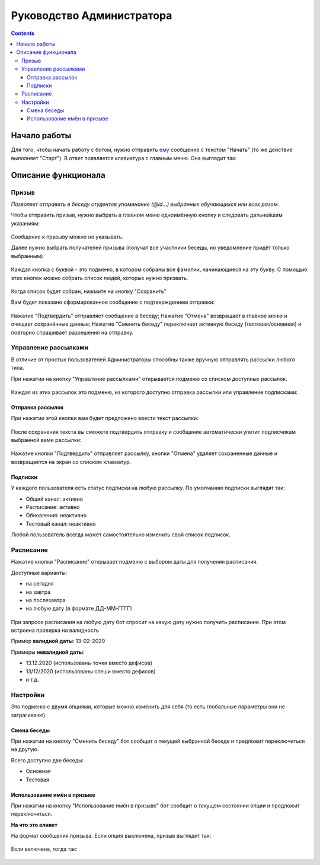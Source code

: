 Руководство Администратора
==========================

.. contents::

Начало работы
-------------

Для того, чтобы начать работу с ботом, нужно отправить `ему <https://vk.me/ralphb>`_ сообщение с текстом "Начать" (то же действие выполняет "Старт").
В ответ появляется клавиатура с главным меню. Она выглядит так:

.. figure:: ../_static/images/ralph/main/6.2.0/menu_admin.png
       :align: center
       :alt: Главное меню Администратора

Описание функционала
--------------------

Призыв
~~~~~~

*Позволяет отправить в беседу студентов упоминание (@id...) выбранных обучающихся или всех разом.*

Чтобы отправить призыв, нужно выбрать в главном меню одноимённую кнопку и следовать дальнейшим указаниям:

.. figure:: ../_static/images/ralph/call/6.1.5/ask_for_message.png
       :align: center
       :alt: Запрос текста призыва



Сообщение к призыву можно не указывать.

Далее нужно выбрать получателей призыва (получат все участники беседы, но уведомление придёт только выбранным)

.. figure:: ../_static/images/ralph/call/6.1.5/call_keyboard.png
       :align: center
       :alt: Клавиатура призыва

Каждая кнопка с буквой - это подменю, в котором собраны все фамилии, начинающиеся на эту букву. С помощью этих кнопок можно собрать список людей, которых нужно призвать.

.. figure:: ../_static/images/ralph/call/6.1.5/submenu.png
       :align: center
       :alt: Подменю призыва


Когда список будет собран, нажмите на кнопку "Сохранить"

Вам будет показано сформированное сообщение с подтверждением отправки:

.. figure:: ../_static/images/ralph/call/6.1.5/confirm.png
       :align: center
       :alt: Подтверждение призыва


Нажатие "Подтвердить" отправляет сообщение в беседу;  
Нажатие "Отмена" возвращает в главное меню и очищает сохранённые данные;  
Нажатие "Сменить беседу" переключает активную беседу (тестовая/основная) и повторно спрашивает разрешения на отправку.

Управление рассылками
~~~~~~~~~~~~~~~~~~~~~

В отличие от простых пользователей Администраторы способны также вручную отправлять рассылки любого типа.

При нажатии на кнопку "Управление рассылками" открывается подменю со списком доступных рассылок.

.. figure:: ../_static/images/ralph/mailings/6.1.5/available.png
       :align: center
       :alt: Доступные подписки


Каждая из этих рассылок это подменю, из которого доступно отправка рассылки или управление подписками:

.. figure:: ../_static/images/ralph/mailings/6.1.5/mailing_menu.png
       :align: center
       :alt: Меню подписки


Отправка рассылок
"""""""""""""""""

При нажатии этой кнопки вам будет предложено ввести текст рассылки:

.. figure:: ../_static/images/ralph/mailings/6.1.5/ask_for_mailing_message.png
       :align: center
       :alt: Запрос сообщения рассылки


После сохранения текста вы сможете подтвердить отправку и сообщение автоматически улетит подписчикам выбранной вами рассылки:

.. figure:: ../_static/images/ralph/mailings/6.1.5/confirm.png
       :align: center
       :alt: Клавиатура призыва


Нажатие кнопки "Подтвердить" отправляет рассылку,  
кнопки "Отмена" удаляет сохраненные данные и возвращается на экран со списком клавиатур.

Подписки
""""""""

У каждого пользователя есть статус подписки на любую рассылку. По умолчанию подписки выглядят так:

- Общий канал: активно
- Расписание: активно
- Обновления: неактивно
- Тестовый канал: неактивно

Любой пользователь всегда может самостоятельно изменить свой список подписок.

Расписание
~~~~~~~~~~

Нажатие кнопки "Расписание" открывает подменю с выбором даты для получения расписания.

Доступные варианты:

- на сегодня
- на завтра
- на послезавтра
- на любую дату (в формате ДД-ММ-ГГГГ)

.. figure:: ../_static/images/ralph/schedule/6.1.5/menu.png
       :align: center
       :alt: Меню расписания

При запросе расписания на любую дату бот спросит на какую дату нужно получить расписание.
При этом встроена проверка на валидность

Пример **валидной даты**: 13-02-2020

Примеры **невалидной даты**:

- 13.12.2020 (использованы точки вместо дефисов)
- 13/12/2020 (использованы слеши вместо дефисов)
- и т.д.

Настройки
~~~~~~~~~

Это подменю с двумя опциями, которые можно изменить для себя (то есть глобальные параметры они не затрагивают)

Смена беседы
""""""""""""

При нажатии на кнопку "Сменить беседу" бот сообщит о текущей выбранной беседе и предложит переключиться на другую.

Всего доступно две беседы:

- Основная
- Тестовая

Использование имён в призыве
""""""""""""""""""""""""""""

При нажатии на кнопку "Использование имён в призыве" бот сообщит о текущем состоянии опции и предложит переключиться.

**На что это влияет**

На формат сообщения призыва. Если опция выключена, призыв выглядит так:

.. figure:: ../_static/images/ralph/call/6.2.0/examples/names_off.png
       :align: center
       :alt: Пример готового призыва с выключенными именами

Если включена, тогда так:

.. figure:: ../_static/images/ralph/call/6.2.0/examples/names_on.png
       :align: center
       :alt: Пример готового призыва со включенными именами


